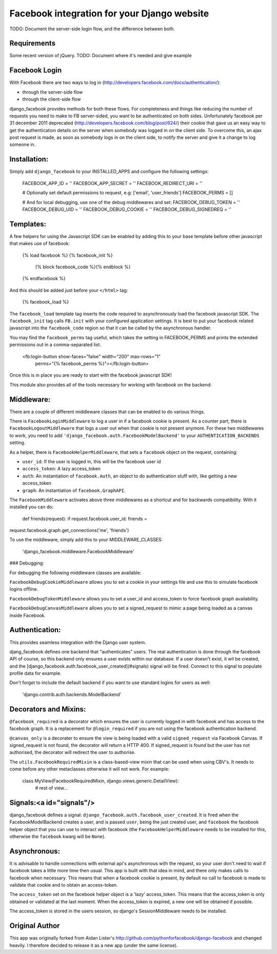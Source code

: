 Facebook integration for your Django website
=============================================

TODO: Document the server-side login flow, and the difference between both.

Requirements
------------

Some recent version of jQuery. TODO: Document where it's needed and give example

Facebook Login
---------------

With Facebook there are two ways to log in
(http://developers.facebook.com/docs/authentication/):

- through the server-side flow
- through the client-side flow

django_facebook provides methods for both these flows. For completeness and
things like reducing the number of requests you need to make to FB
server-sided, you want to be authenticated on both sides. Unfortunately
facebook per 31 december 2011 deprecated
(http://developers.facebook.com/blog/post/624/) their cookie that gave us an
easy way to get the authentication details on the server when somebody was
logged in on the client side. To overcome this, an ajax post request is made,
as soon as somebody logs in on the client side, to notify the server and give
it a change to log someone in.

Installation:
------------

Simply add ``django_facebook`` to your INSTALLED_APPS and configure
the following settings:

    FACEBOOK_APP_ID = ''
    FACEBOOK_APP_SECRET = ''
    FACEBOOK_REDIRECT_URI = ''

    # Optionally set default permissions to request, e.g: ['email', 'user_friends']
    FACEBOOK_PERMS = []

    # And for local debugging, use one of the debug middlewares and set:
    FACEBOOK_DEBUG_TOKEN = ''
    FACEBOOK_DEBUG_UID = ''
    FACEBOOK_DEBUG_COOKIE = ''
    FACEBOOK_DEBUG_SIGNEDREQ = ''


Templates:
---------

A few helpers for using the Javascript SDK can be enabled by adding
this to your base template before other javascript that makes use of facebook:

    {% load facebook %}
    {% facebook_init %}
        {% block facebook_code %}{% endblock %}
    {% endfacebook %}

And this should be added just before your ``</html>`` tag:

    {% facebook_load %}

The ``facebook_load`` template tag inserts the code required to
asynchronously load the facebook javascript SDK. The ``facebook_init``
tag calls ``FB.init`` with your configured application settings. It is
best to put your facebook related javascript into the ``facebook_code``
region so that it can be called by the asynchronous handler.

You may find the ``facebook_perms`` tag useful, which takes the setting
in FACEBOOK_PERMS and prints the extended permissions out in a
comma-separated list.

    <fb:login-button show-faces="false" width="200" max-rows="1"
      perms="{% facebook_perms %}"></fb:login-button>


Once this is in place you are ready to start with the facebook javascript SDK!

This module also provides all of the tools necessary for working with facebook
on the backend:


Middleware:
----------

There are a couple of different middleware classes that can be enabled to do
various things.

There is ``FacebookLoginMiddleware`` to log a user in if a facebook cookie is
present. As a counter part, there is ``FacebookLogoutMiddleware`` that logs a
user out when that cookie is not present anymore. For these two middlewares to
work, you need to add ``'django_facebook.auth.FacebookModelBackend'`` to your
``AUTHENTICATION_BACKENDS`` setting.

As a helper, there is ``FacebookHelperMiddleware``, that sets a ``facebook``
object on the request, containing:

- ``user_id``: If the user is logged in, this will be the facebook user id
- ``access_token``: A lazy access_token
- ``auth``: An instantiation of ``facebook.Auth``, an object to do
  authentication stuff with, like getting a new access_token
- ``graph``: An instantiation of ``facebook.GraphAPI``.

The ``FacebookMiddleware`` activates above three middlewares as a shortcut and
for backwards compatibility. With it installed you can do:

 def friends(request): if request.facebook.user_id: friends =
request.facebook.graph.get_connections('me', 'friends')

To use the middleware, simply add this to your MIDDLEWARE_CLASSES:

 'django_facebook.middleware.FacebookMiddleware'

### Debugging:

For debugging the following middleware classes are available:

``FacebookDebugCookieMiddleware`` allows you to set a cookie in your settings
file and use this to simulate facebook logins offline.

``FacebookDebugTokenMiddleware`` allows you to set a user_id and access_token to
force facebook graph availability.

``FacebookDebugCanvasMiddleware`` allows you to set a signed_request to mimic
a page being loaded as a canvas inside Facebook.


Authentication:
--------------

This provides seamless integration with the Django user system.

djang_facebook defines one backend that "authenticates" users. The real
authentication is done through the facebook API of course, so this backend
only ensures a user exists within our database. If a user doesn't exist, it
wil be created, and the [django_facebook.auth.facebook_user_created](#signals)
signal will be fired. Connect to this signal to populate profile data for
example.

Don't forget to include the default backend if you want to use standard
logins for users as well:

    'django.contrib.auth.backends.ModelBackend'


Decorators and Mixins:
---------------------

``@facebook_required`` is a decorator which ensures the user is currently
logged in with facebook and has access to the facebook graph. It is a replacement
for ``@login_required`` if you are not using the facebook authentication backend.

``@canvas_only`` is a decorater to ensure the view is being loaded with
a valid ``signed_request`` via Facebook Canvas. If signed_request is not found, the
decorator will return a HTTP 400. If signed_request is found but the user has not
authorised, the decorator will redirect the user to authorise.

The ``utils.FacebookRequiredMixin`` is a class-based-view mixin that can be
used when using CBV's. It needs to come before any other metaclasses otherwise
it will not work. For example:

    class MyView(FacebookRequiredMixin, django.views.generic.DetailView):
        # rest of view...


Signals:<a id="signals"/>
-------

django_facebook defines a signal:
``django_facebook.auth.facebook_user_created``. It is fired when the
FacebookModelBackend creates a user, and is passed ``user``, being the just
created user, and ``facebook`` the facebook helper object that you can use to
interact with facebook (the ``FacebookHelperMiddleware`` needs to be
installed for this, otherwise the ``facebook`` kwarg will be ``None``).

Asynchronous:
------------

It is advisable to handle connections with external api's asynchronous with
the request, so your user don't need to wait if facebook takes a little more
time then usual. This app is built with that idea in mind, and there only
makes calls to facebook when necessary. This means that when a facebook cookie
is present, by default no call to facebook is made to validate that cookie and
to obtain an access-token.

The ``access_token`` set on the facebook helper object is a 'lazy' access_token.
This means that the access_token is only obtained or validated at the last
moment. When the access_token is expired, a new one will be obtained if
possible.

The access_token is stored in the users session, so django's SessionMiddleware
needs to be installed.

Original Author
---------------

This app was originally forked from Aidan Lister's http://github.com/pythonforfacebook/django-facebook and changed heavily. I therefore decided to release it as a new app (under the same license).


